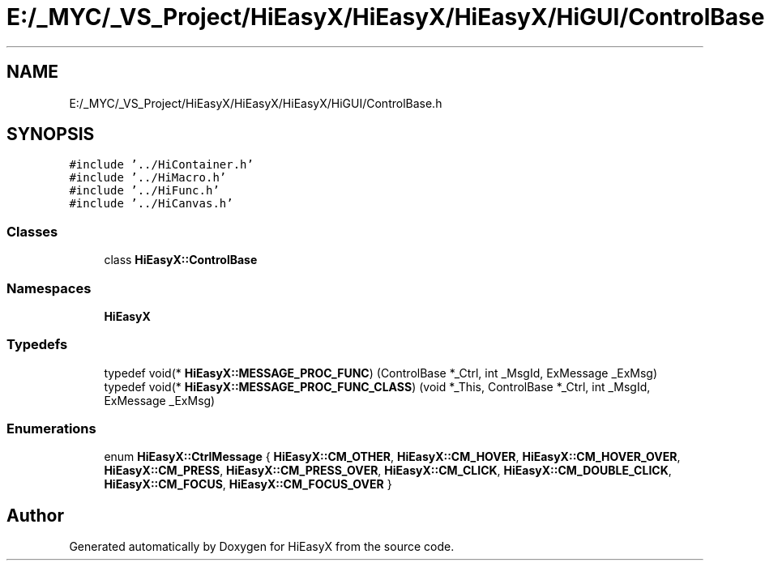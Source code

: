 .TH "E:/_MYC/_VS_Project/HiEasyX/HiEasyX/HiEasyX/HiGUI/ControlBase.h" 3 "Sat Aug 13 2022" "Version Ver0.2(alpha)" "HiEasyX" \" -*- nroff -*-
.ad l
.nh
.SH NAME
E:/_MYC/_VS_Project/HiEasyX/HiEasyX/HiEasyX/HiGUI/ControlBase.h
.SH SYNOPSIS
.br
.PP
\fC#include '\&.\&./HiContainer\&.h'\fP
.br
\fC#include '\&.\&./HiMacro\&.h'\fP
.br
\fC#include '\&.\&./HiFunc\&.h'\fP
.br
\fC#include '\&.\&./HiCanvas\&.h'\fP
.br

.SS "Classes"

.in +1c
.ti -1c
.RI "class \fBHiEasyX::ControlBase\fP"
.br
.in -1c
.SS "Namespaces"

.in +1c
.ti -1c
.RI " \fBHiEasyX\fP"
.br
.in -1c
.SS "Typedefs"

.in +1c
.ti -1c
.RI "typedef void(* \fBHiEasyX::MESSAGE_PROC_FUNC\fP) (ControlBase *_Ctrl, int _MsgId, ExMessage _ExMsg)"
.br
.ti -1c
.RI "typedef void(* \fBHiEasyX::MESSAGE_PROC_FUNC_CLASS\fP) (void *_This, ControlBase *_Ctrl, int _MsgId, ExMessage _ExMsg)"
.br
.in -1c
.SS "Enumerations"

.in +1c
.ti -1c
.RI "enum \fBHiEasyX::CtrlMessage\fP { \fBHiEasyX::CM_OTHER\fP, \fBHiEasyX::CM_HOVER\fP, \fBHiEasyX::CM_HOVER_OVER\fP, \fBHiEasyX::CM_PRESS\fP, \fBHiEasyX::CM_PRESS_OVER\fP, \fBHiEasyX::CM_CLICK\fP, \fBHiEasyX::CM_DOUBLE_CLICK\fP, \fBHiEasyX::CM_FOCUS\fP, \fBHiEasyX::CM_FOCUS_OVER\fP }"
.br
.in -1c
.SH "Author"
.PP 
Generated automatically by Doxygen for HiEasyX from the source code\&.
